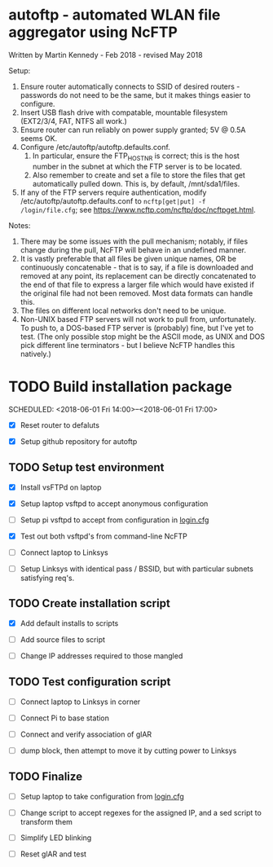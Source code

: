 * autoftp - automated WLAN file aggregator using NcFTP
Written by Martin Kennedy - Feb 2018 - revised May 2018

Setup:
1) Ensure router automatically connects to SSID of desired routers - passwords do not need to be the same, but it makes things easier to configure.
2) Insert USB flash drive with compatable, mountable filesystem (EXT2/3/4, FAT, NTFS all work.)
3) Ensure router can run reliably on power supply granted; 5V @ 0.5A seems OK.
4) Configure /etc/autoftp/autoftp.defaults.conf.
   1) In particular, ensure the FTP_HOST_NR is correct; this is the host number in the subnet at which the FTP server is to be located.
   2) Also remember to create and set a file to store the files that get automatically pulled down. This is, by default, /mnt/sda1/files.
5) If any of the FTP servers require authentication, modify /etc/autoftp/autoftp.defaults.conf to =ncftp[get|put] -f /login/file.cfg=; see https://www.ncftp.com/ncftp/doc/ncftpget.html.

Notes:
1) There may be some issues with the pull mechanism; notably, if files change during the pull, NcFTP will behave in an undefined manner.
2) It is vastly preferable that all files be given unique names, OR be continuously concatenable - that is to say, if a file is downloaded and removed at any point, its replacement can be directly concatenated to the end of that file to express a larger file which would have existed if the original file had not been removed. Most data formats can handle this.
3) The files on different local networks don't need to be unique.
4) Non-UNIX based FTP servers will not work to pull from, unfortunately. To push to, a DOS-based FTP server is (probably) fine, but I've yet to test. (The only possible stop might be the ASCII mode, as UNIX and DOS pick different line terminators - but I believe NcFTP handles this natively.)

* TODO Build installation package
SCHEDULED: <2018-06-01 Fri 14:00>--<2018-06-01 Fri 17:00>

- [X] Reset router to defaluts 

- [X] Setup github repository for autoftp

** TODO Setup test environment

- [X] Install vsFTPd on laptop

- [X] Setup laptop vsftpd to accept anonymous configuration

- [ ] Setup pi vsftpd to accept from configuration in [[file:autoftp/login.cfg][login.cfg]]

- [X] Test out both vsftpd's from command-line NcFTP

- [ ] Connect laptop to Linksys

- [ ] Setup Linksys with identical pass / BSSID, but with particular subnets satisfying req's.

** TODO Create installation script

- [X] Add default installs to scripts

- [ ] Add source files to script

- [ ] Change IP addresses required to those mangled

** TODO Test configuration script

- [ ] Connect laptop to Linksys in corner

- [ ] Connect Pi to base station

- [ ] Connect and verify association of glAR

- [ ] dump block, then attempt to move it by cutting power to Linksys

** TODO Finalize

- [ ] Setup laptop to take configuration from [[file:autoftp/login.cfg][login.cfg]]

- [ ] Change script to accept regexes for the assigned IP, and a sed script to transform them

- [ ] Simplify LED blinking

- [ ] Reset glAR and test

